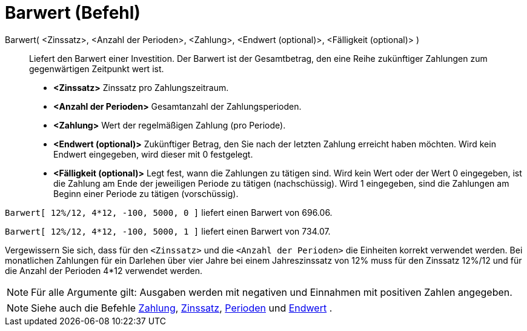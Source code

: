 = Barwert (Befehl)
:page-en: commands/PresentValue
ifdef::env-github[:imagesdir: /de/modules/ROOT/assets/images]

Barwert( <Zinssatz>, <Anzahl der Perioden>, <Zahlung>, <Endwert (optional)>, <Fälligkeit (optional)> )::
  Liefert den Barwert einer Investition. Der Barwert ist der Gesamtbetrag, den eine Reihe zukünftiger Zahlungen zum
  gegenwärtigen Zeitpunkt wert ist.

* *<Zinssatz>* Zinssatz pro Zahlungszeitraum.
* *<Anzahl der Perioden>* Gesamtanzahl der Zahlungsperioden.
* *<Zahlung>* Wert der regelmäßigen Zahlung (pro Periode).
* *<Endwert (optional)>* Zukünftiger Betrag, den Sie nach der letzten Zahlung erreicht haben möchten. Wird kein Endwert
eingegeben, wird dieser mit 0 festgelegt.
* *<Fälligkeit (optional)>* Legt fest, wann die Zahlungen zu tätigen sind. Wird kein Wert oder der Wert 0 eingegeben,
ist die Zahlung am Ende der jeweiligen Periode zu tätigen (nachschüssig). Wird 1 eingegeben, sind die Zahlungen am
Beginn einer Periode zu tätigen (vorschüssig).

[EXAMPLE]
====

`++Barwert[ 12%/12, 4*12, -100, 5000, 0 ]++` liefert einen Barwert von 696.06.

`++Barwert[ 12%/12, 4*12, -100, 5000, 1 ]++` liefert einen Barwert von 734.07.

[NOTE]
====

Vergewissern Sie sich, dass für den `++<Zinssatz>++` und die `++<Anzahl der Perioden>++` die Einheiten korrekt verwendet
werden. Bei monatlichen Zahlungen für ein Darlehen über vier Jahre bei einem Jahreszinssatz von 12% muss für den
Zinssatz 12%/12 und für die Anzahl der Perioden 4*12 verwendet werden.

====

====

[NOTE]
====

Für alle Argumente gilt: Ausgaben werden mit negativen und Einnahmen mit positiven Zahlen angegeben.

====

[NOTE]
====

Siehe auch die Befehle xref:/commands/Zahlung.adoc[Zahlung], xref:/commands/Zinssatz.adoc[Zinssatz],
xref:/commands/Perioden.adoc[Perioden] und xref:/commands/Endwert.adoc[Endwert] .

====
